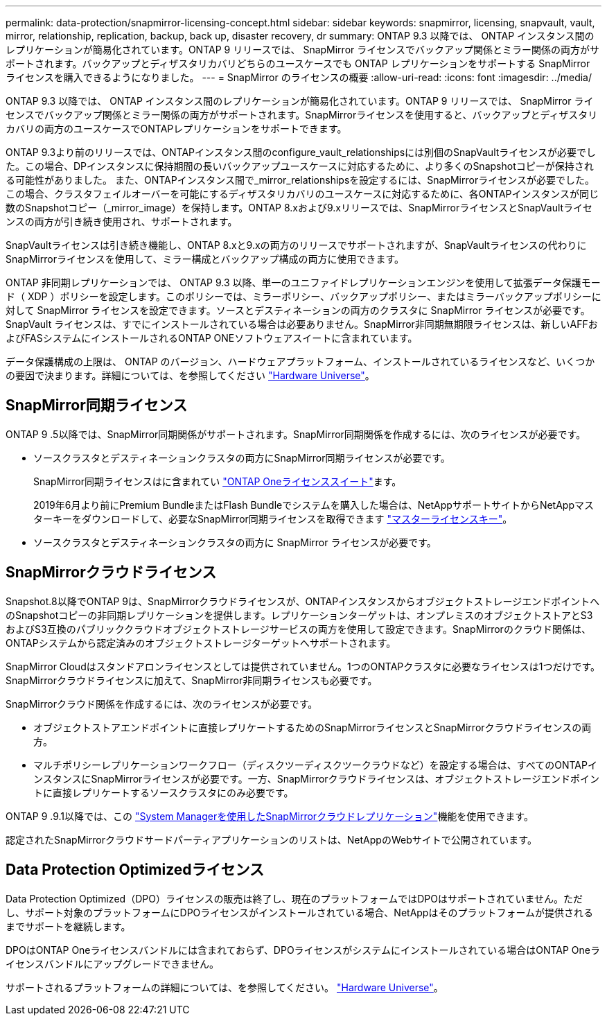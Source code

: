 ---
permalink: data-protection/snapmirror-licensing-concept.html 
sidebar: sidebar 
keywords: snapmirror, licensing, snapvault, vault, mirror, relationship, replication, backup, back up, disaster recovery, dr 
summary: ONTAP 9.3 以降では、 ONTAP インスタンス間のレプリケーションが簡易化されています。ONTAP 9 リリースでは、 SnapMirror ライセンスでバックアップ関係とミラー関係の両方がサポートされます。バックアップとディザスタリカバリどちらのユースケースでも ONTAP レプリケーションをサポートする SnapMirror ライセンスを購入できるようになりました。 
---
= SnapMirror のライセンスの概要
:allow-uri-read: 
:icons: font
:imagesdir: ../media/


[role="lead"]
ONTAP 9.3 以降では、 ONTAP インスタンス間のレプリケーションが簡易化されています。ONTAP 9 リリースでは、 SnapMirror ライセンスでバックアップ関係とミラー関係の両方がサポートされます。SnapMirrorライセンスを使用すると、バックアップとディザスタリカバリの両方のユースケースでONTAPレプリケーションをサポートできます。

ONTAP 9.3より前のリリースでは、ONTAPインスタンス間のconfigure_vault_relationshipsには別個のSnapVaultライセンスが必要でした。この場合、DPインスタンスに保持期間の長いバックアップユースケースに対応するために、より多くのSnapshotコピーが保持される可能性がありました。 また、ONTAPインスタンス間で_mirror_relationshipsを設定するには、SnapMirrorライセンスが必要でした。この場合、クラスタフェイルオーバーを可能にするディザスタリカバリのユースケースに対応するために、各ONTAPインスタンスが同じ数のSnapshotコピー（_mirror_image）を保持します。ONTAP 8.xおよび9.xリリースでは、SnapMirrorライセンスとSnapVaultライセンスの両方が引き続き使用され、サポートされます。

SnapVaultライセンスは引き続き機能し、ONTAP 8.xと9.xの両方のリリースでサポートされますが、SnapVaultライセンスの代わりにSnapMirrorライセンスを使用して、ミラー構成とバックアップ構成の両方に使用できます。

ONTAP 非同期レプリケーションでは、 ONTAP 9.3 以降、単一のユニファイドレプリケーションエンジンを使用して拡張データ保護モード（ XDP ）ポリシーを設定します。このポリシーでは、ミラーポリシー、バックアップポリシー、またはミラーバックアップポリシーに対して SnapMirror ライセンスを設定できます。ソースとデスティネーションの両方のクラスタに SnapMirror ライセンスが必要です。SnapVault ライセンスは、すでにインストールされている場合は必要ありません。SnapMirror非同期無期限ライセンスは、新しいAFFおよびFASシステムにインストールされるONTAP ONEソフトウェアスイートに含まれています。

データ保護構成の上限は、 ONTAP のバージョン、ハードウェアプラットフォーム、インストールされているライセンスなど、いくつかの要因で決まります。詳細については、を参照してください https://hwu.netapp.com/["Hardware Universe"^]。



== SnapMirror同期ライセンス

ONTAP 9 .5以降では、SnapMirror同期関係がサポートされます。SnapMirror同期関係を作成するには、次のライセンスが必要です。

* ソースクラスタとデスティネーションクラスタの両方にSnapMirror同期ライセンスが必要です。
+
SnapMirror同期ライセンスはに含まれてい https://docs.netapp.com/us-en/ontap/system-admin/manage-licenses-concept.html["ONTAP Oneライセンススイート"]ます。

+
2019年6月より前にPremium BundleまたはFlash Bundleでシステムを購入した場合は、NetAppサポートサイトからNetAppマスターキーをダウンロードして、必要なSnapMirror同期ライセンスを取得できます https://mysupport.netapp.com/NOW/knowledge/docs/olio/guides/master_lickey/["マスターライセンスキー"^]。

* ソースクラスタとデスティネーションクラスタの両方に SnapMirror ライセンスが必要です。




== SnapMirrorクラウドライセンス

Snapshot.8以降でONTAP 9は、SnapMirrorクラウドライセンスが、ONTAPインスタンスからオブジェクトストレージエンドポイントへのSnapshotコピーの非同期レプリケーションを提供します。レプリケーションターゲットは、オンプレミスのオブジェクトストアとS3およびS3互換のパブリッククラウドオブジェクトストレージサービスの両方を使用して設定できます。SnapMirrorのクラウド関係は、ONTAPシステムから認定済みのオブジェクトストレージターゲットへサポートされます。

SnapMirror Cloudはスタンドアロンライセンスとしては提供されていません。1つのONTAPクラスタに必要なライセンスは1つだけです。SnapMirrorクラウドライセンスに加えて、SnapMirror非同期ライセンスも必要です。

SnapMirrorクラウド関係を作成するには、次のライセンスが必要です。

* オブジェクトストアエンドポイントに直接レプリケートするためのSnapMirrorライセンスとSnapMirrorクラウドライセンスの両方。
* マルチポリシーレプリケーションワークフロー（ディスクツーディスクツークラウドなど）を設定する場合は、すべてのONTAPインスタンスにSnapMirrorライセンスが必要です。一方、SnapMirrorクラウドライセンスは、オブジェクトストレージエンドポイントに直接レプリケートするソースクラスタにのみ必要です。


ONTAP 9 .9.1以降では、この https://docs.netapp.com/us-en/ontap/task_dp_back_up_to_cloud.html["System Managerを使用したSnapMirrorクラウドレプリケーション"]機能を使用できます。

認定されたSnapMirrorクラウドサードパーティアプリケーションのリストは、NetAppのWebサイトで公開されています。



== Data Protection Optimizedライセンス

Data Protection Optimized（DPO）ライセンスの販売は終了し、現在のプラットフォームではDPOはサポートされていません。ただし、サポート対象のプラットフォームにDPOライセンスがインストールされている場合、NetAppはそのプラットフォームが提供されるまでサポートを継続します。

DPOはONTAP Oneライセンスバンドルには含まれておらず、DPOライセンスがシステムにインストールされている場合はONTAP Oneライセンスバンドルにアップグレードできません。

サポートされるプラットフォームの詳細については、を参照してください。 https://hwu.netapp.com/["Hardware Universe"^]。
